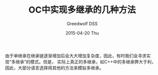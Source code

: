 #+TITLE:       OC中实现多继承的几种方法
#+AUTHOR:      Greedwolf DSS
#+EMAIL:       greedwolf.dss@gmail.com
#+DATE:        2015-04-20 Thu
#+URI:         /blog/%y/%m/%d/oc中实现多继承的几种方法
#+KEYWORDS:    <TODO: insert your keywords here>
#+TAGS:        runtime 
#+LANGUAGE:    en
#+OPTIONS:     H:3 num:nil toc:nil \n:nil ::t |:t ^:nil -:nil f:t *:t <:t
#+DESCRIPTION: <TODO: insert your description here>
由于单继承在继承链逐渐增加后会大大增加复杂度，因此，有时我们会寻求实现“多继承”的模式。但是，
实际上真正的多继承，如C++中的多继承弊大于利，因此，大部分语言选择用其他的方法来模拟多继承。
